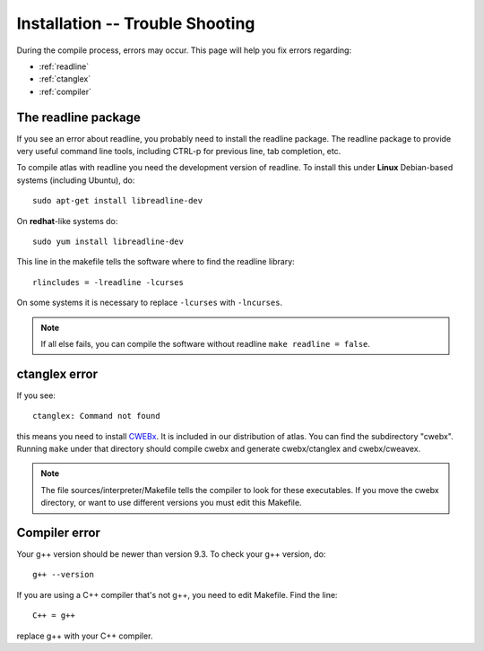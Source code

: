 .. _installation_troubleshooting:

Installation -- Trouble Shooting
=================================

During the compile process, errors may occur. This page will help you fix errors regarding:

* :ref:`readline`
* :ref:`ctanglex`
* :ref:`compiler`


.. _readline:

The readline package
--------------------

If you see an error about readline, you probably need to install the readline package.
The readline package to provide very useful command line tools, including CTRL-p for previous line, tab completion, etc.

To compile atlas with readline you need the development version of readline. To install this under **Linux** Debian-based systems (including Ubuntu), do::

    sudo apt-get install libreadline-dev
    
On **redhat**-like systems do::

    sudo yum install libreadline-dev
    
This line in the makefile tells the software where to find the readline library::

    rlincludes = -lreadline -lcurses
    
On some systems it is necessary to replace ``-lcurses`` with ``-lncurses``.

.. note:: If all else fails, you can compile the software without readline ``make readline = false``.

.. _ctanglex:

ctanglex error
--------------

If you see::

    ctanglex: Command not found
    
this means you need to install `CWEBx <http://wwwmathlabo.univ-poitiers.fr/~maavl/CWEBx/>`_. It is included in our distribution of atlas. You can find the subdirectory "cwebx". Running ``make`` under that directory should compile cwebx and generate cwebx/ctanglex and cwebx/cweavex. 

.. note:: The file sources/interpreter/Makefile tells the compiler to look for these executables. If you move the cwebx directory, or want to use different versions you must edit this Makefile.


.. _compiler:

Compiler error
--------------

Your g++ version should be newer than version 9.3. To check your g++ version, do::

    g++ --version

If you are using a C++ compiler that's not g++, you need to edit Makefile. Find the line::

    C++ = g++
    
replace g++ with your C++ compiler.













